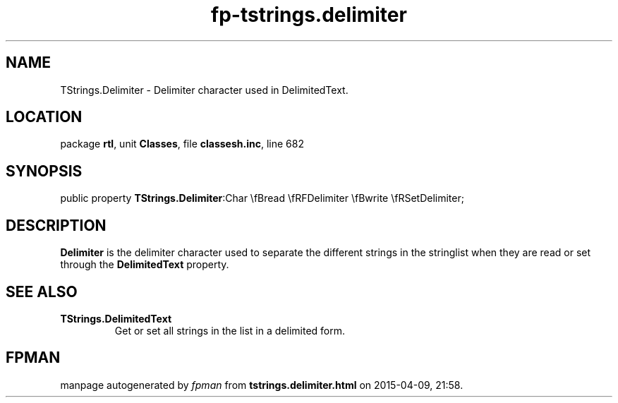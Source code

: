 .\" file autogenerated by fpman
.TH "fp-tstrings.delimiter" 3 "2014-03-14" "fpman" "Free Pascal Programmer's Manual"
.SH NAME
TStrings.Delimiter - Delimiter character used in DelimitedText.
.SH LOCATION
package \fBrtl\fR, unit \fBClasses\fR, file \fBclassesh.inc\fR, line 682
.SH SYNOPSIS
public property  \fBTStrings.Delimiter\fR:Char \\fBread \\fRFDelimiter \\fBwrite \\fRSetDelimiter;
.SH DESCRIPTION
\fBDelimiter\fR is the delimiter character used to separate the different strings in the stringlist when they are read or set through the \fBDelimitedText\fR property.


.SH SEE ALSO
.TP
.B TStrings.DelimitedText
Get or set all strings in the list in a delimited form.

.SH FPMAN
manpage autogenerated by \fIfpman\fR from \fBtstrings.delimiter.html\fR on 2015-04-09, 21:58.

